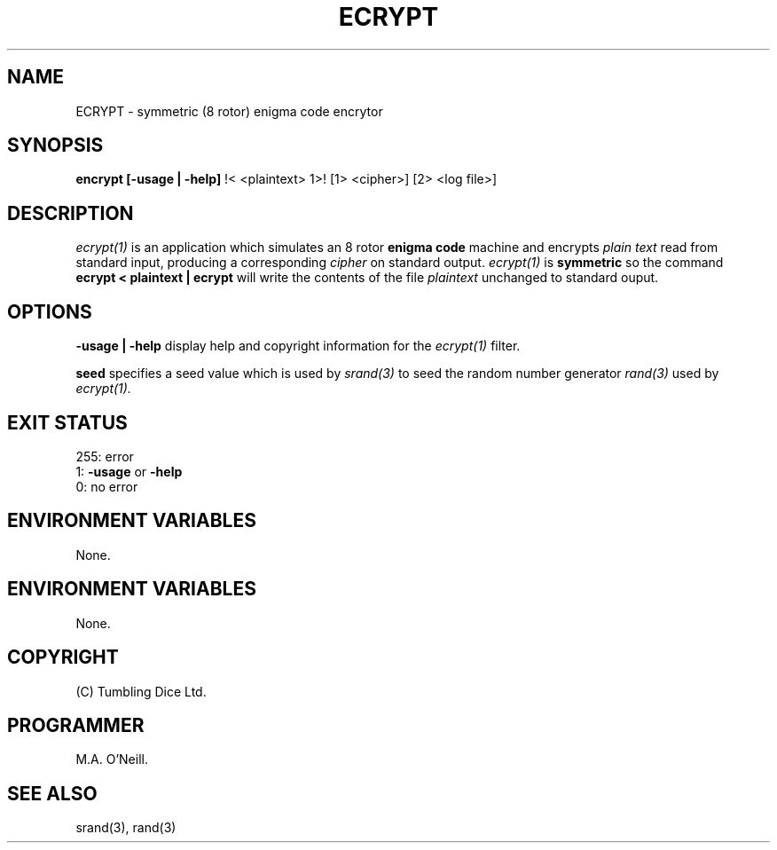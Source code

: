 .TH ECRYPT 1 "16th April 2015" "PUPSP3 Commands" "PUPSP3 Commands"

.SH NAME
ECRYPT \- symmetric (8 rotor) enigma code encrytor 
.br

.SH SYNOPSIS
.B encrypt 
.B [-usage | -help]
!< <plaintext> 1>! [1> <cipher>] [2> <log file>]
.br

.SH DESCRIPTION
.I ecrypt(1)
is an application which simulates an 8 rotor
.B enigma code
machine and encrypts
.I plain text
read from standard input, producing a corresponding
.I cipher
on standard output.
.I ecrypt(1)
is
.B symmetric
so the command
.br
.B ecrypt < plaintext | ecrypt
will write the contents of the file
.I plaintext
unchanged to standard ouput.
.br

.SH OPTIONS

.B -usage | -help
display help and copyright information for the
.I ecrypt(1)
filter.
.br

.B seed
specifies a seed value which is used by
.I srand(3)
to seed the random number generator
.I rand(3)
used by
.I ecrypt(1).
.br

.SH EXIT STATUS

255: error
.br
1:
.B -usage
or
.B -help
.br
0: no error
.br

.SH ENVIRONMENT VARIABLES
None.
.br

.SH ENVIRONMENT VARIABLES
None.
.br

.SH COPYRIGHT
(C) Tumbling Dice Ltd.
.br

.SH PROGRAMMER
M.A. O'Neill.
.br

.SH SEE ALSO
srand(3), rand(3)
.br

